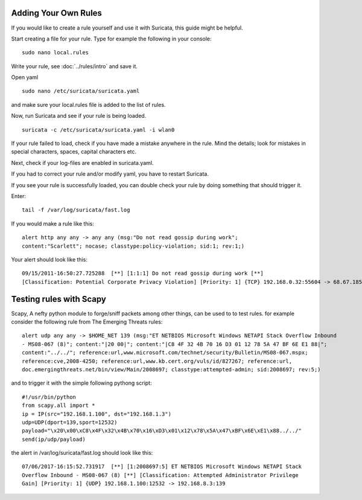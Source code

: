 Adding Your Own Rules
=====================

If you would like to create a rule yourself and use it with Suricata,
this guide might be helpful.

Start creating a file for your rule. Type for example the following in
your console:

::

  sudo nano local.rules

Write your rule, see :doc:`../rules/intro` and save it.

Open yaml

::

  sudo nano /etc/suricata/suricata.yaml

and make sure your local.rules file is added to the list of rules.

Now, run Suricata and see if your rule is being loaded.

::

  suricata -c /etc/suricata/suricata.yaml -i wlan0

If your rule failed to load, check if you have made a mistake anywhere
in the rule. Mind the details; look for mistakes in special
characters, spaces, capital characters etc.

Next, check if your log-files are enabled in suricata.yaml.

If you had to correct your rule and/or modify yaml, you have to
restart Suricata.

If you see your rule is successfully loaded, you can double check your
rule by doing something that should trigger it.

Enter:

::

  tail -f /var/log/suricata/fast.log

If you would make a rule like this:

::

  alert http any any -> any any (msg:"Do not read gossip during work";
  content:"Scarlett"; nocase; classtype:policy-violation; sid:1; rev:1;)

Your alert should look like this:

::

  09/15/2011-16:50:27.725288  [**] [1:1:1] Do not read gossip during work [**]
  [Classification: Potential Corporate Privacy Violation] [Priority: 1] {TCP} 192.168.0.32:55604 -> 68.67.185.210:80

Testing rules with Scapy
=====================

Scapy, A nefty python module to forge/sniff packets among other things, can be used to to test rules.
for example consider the following rule from The Emerging Threats rules:

::

  alert udp any any -> $HOME_NET 139 (msg:"ET NETBIOS Microsoft Windows NETAPI Stack Overflow Inbound
  - MS08-067 (8)"; content:"|20 00|"; content:"|C8 4F 32 4B 70 16 D3 01 12 78 5A 47 BF 6E E1 88|"; 
  content:"../../"; reference:url,www.microsoft.com/technet/security/Bulletin/MS08-067.mspx; 
  reference:cve,2008-4250; reference:url,www.kb.cert.org/vuls/id/827267; reference:url,
  doc.emergingthreats.net/bin/view/Main/2008697; classtype:attempted-admin; sid:2008697; rev:5;)

and to trigger it with the simple following pythong script:

::

  #!/usr/bin/python
  from scapy.all import *
  ip = IP(src="192.168.1.100", dst="192.168.1.3")
  udp=UDP(dport=139,sport=12532)
  payload="\x20\x00\xC8\x4F\x32\x4B\x70\x16\xD3\x01\x12\x78\x5A\x47\xBF\x6E\xE1\x88../../"
  send(ip/udp/payload)
  
the alert in /var/log/suricata/fast.log should look like this:

::

  07/06/2017-16:15:52.731917  [**] [1:2008697:5] ET NETBIOS Microsoft Windows NETAPI Stack 
  Overflow Inbound - MS08-067 (8) [**] [Classification: Attempted Administrator Privilege 
  Gain] [Priority: 1] {UDP} 192.168.1.100:12532 -> 192.168.8.3:139
